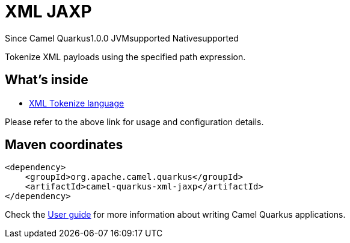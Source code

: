 // Do not edit directly!
// This file was generated by camel-quarkus-maven-plugin:update-extension-doc-page

[[xml-jaxp]]
= XML JAXP
:page-aliases: extensions/xml-jaxp.adoc
:cq-since: 1.0.0
:cq-artifact-id: camel-quarkus-xml-jaxp
:cq-native-supported: true
:cq-status: Stable
:cq-description: Tokenize XML payloads using the specified path expression.
:cq-deprecated: false
:cq-targetRuntime: Native

[.badges]
[.badge-key]##Since Camel Quarkus##[.badge-version]##1.0.0## [.badge-key]##JVM##[.badge-supported]##supported## [.badge-key]##Native##[.badge-supported]##supported##

Tokenize XML payloads using the specified path expression.

== What's inside

* https://camel.apache.org/components/latest/languages/xtokenize-language.html[XML Tokenize language]

Please refer to the above link for usage and configuration details.

== Maven coordinates

[source,xml]
----
<dependency>
    <groupId>org.apache.camel.quarkus</groupId>
    <artifactId>camel-quarkus-xml-jaxp</artifactId>
</dependency>
----

Check the xref:user-guide/index.adoc[User guide] for more information about writing Camel Quarkus applications.

